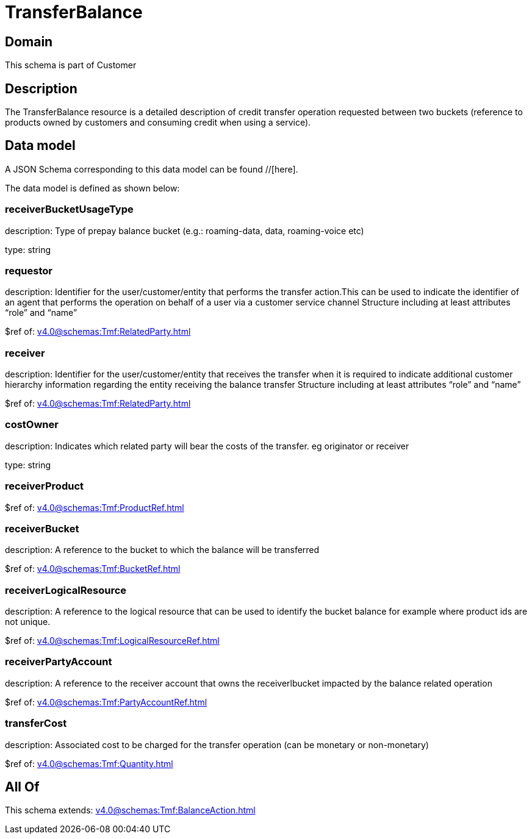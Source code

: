 = TransferBalance

[#domain]
== Domain

This schema is part of Customer

[#description]
== Description
The TransferBalance resource is a detailed description of credit transfer operation requested between two buckets (reference to products owned by customers and consuming credit when using a service).


[#data_model]
== Data model

A JSON Schema corresponding to this data model can be found //[here].

The data model is defined as shown below:


=== receiverBucketUsageType
description: Type of prepay balance bucket (e.g.: roaming-data, data, roaming-voice etc)

type: string


=== requestor
description: Identifier for the user/customer/entity that performs the transfer action.This can be used to indicate the identifier of an agent that performs the operation on behalf of a user via a customer service channel Structure including at least attributes “role” and “name”

$ref of: xref:v4.0@schemas:Tmf:RelatedParty.adoc[]


=== receiver
description: Identifier for the user/customer/entity that receives the transfer when it is required to indicate additional customer hierarchy information regarding the entity receiving the balance transfer Structure including at least attributes “role” and “name”

$ref of: xref:v4.0@schemas:Tmf:RelatedParty.adoc[]


=== costOwner
description: Indicates which related party will bear the costs of the transfer. eg originator or receiver

type: string


=== receiverProduct
$ref of: xref:v4.0@schemas:Tmf:ProductRef.adoc[]


=== receiverBucket
description: A reference to the bucket to which the balance will be transferred

$ref of: xref:v4.0@schemas:Tmf:BucketRef.adoc[]


=== receiverLogicalResource
description: A reference to the logical resource that can be used to identify the bucket balance for example where product ids are not unique.

$ref of: xref:v4.0@schemas:Tmf:LogicalResourceRef.adoc[]


=== receiverPartyAccount
description: A reference to the receiver account that owns the receiverlbucket impacted by the balance related operation

$ref of: xref:v4.0@schemas:Tmf:PartyAccountRef.adoc[]


=== transferCost
description: Associated cost to be charged for the transfer operation (can be monetary or non-monetary)

$ref of: xref:v4.0@schemas:Tmf:Quantity.adoc[]


[#all_of]
== All Of

This schema extends: xref:v4.0@schemas:Tmf:BalanceAction.adoc[]
